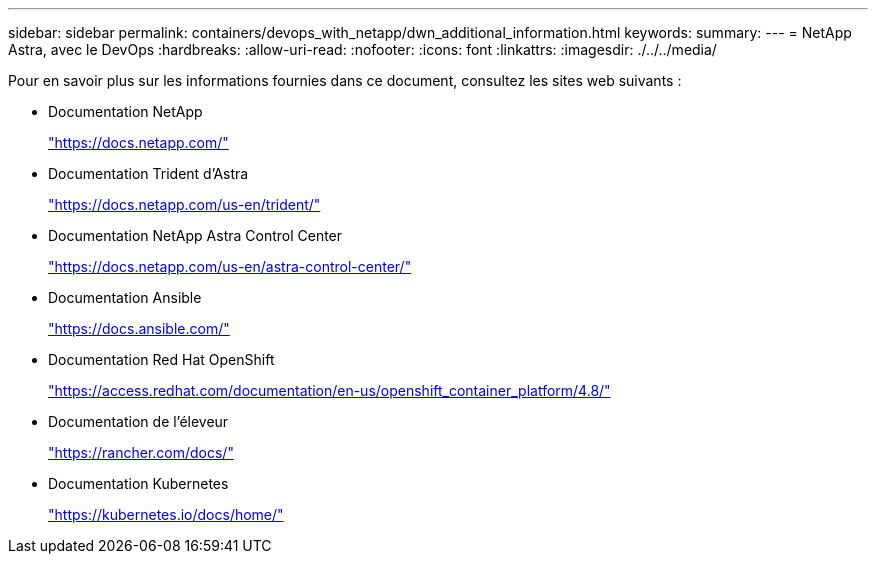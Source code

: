 ---
sidebar: sidebar 
permalink: containers/devops_with_netapp/dwn_additional_information.html 
keywords:  
summary:  
---
= NetApp Astra, avec le DevOps
:hardbreaks:
:allow-uri-read: 
:nofooter: 
:icons: font
:linkattrs: 
:imagesdir: ./../../media/


Pour en savoir plus sur les informations fournies dans ce document, consultez les sites web suivants :

* Documentation NetApp
+
https://docs.netapp.com/["https://docs.netapp.com/"^]

* Documentation Trident d'Astra
+
https://docs.netapp.com/us-en/trident/["https://docs.netapp.com/us-en/trident/"^]

* Documentation NetApp Astra Control Center
+
https://docs.netapp.com/us-en/astra-control-center/["https://docs.netapp.com/us-en/astra-control-center/"^]

* Documentation Ansible
+
https://docs.ansible.com/["https://docs.ansible.com/"^]

* Documentation Red Hat OpenShift
+
https://access.redhat.com/documentation/en-us/openshift_container_platform/4.8/["https://access.redhat.com/documentation/en-us/openshift_container_platform/4.8/"^]

* Documentation de l'éleveur
+
https://rancher.com/docs/["https://rancher.com/docs/"^]

* Documentation Kubernetes
+
https://kubernetes.io/docs/home/["https://kubernetes.io/docs/home/"^]


